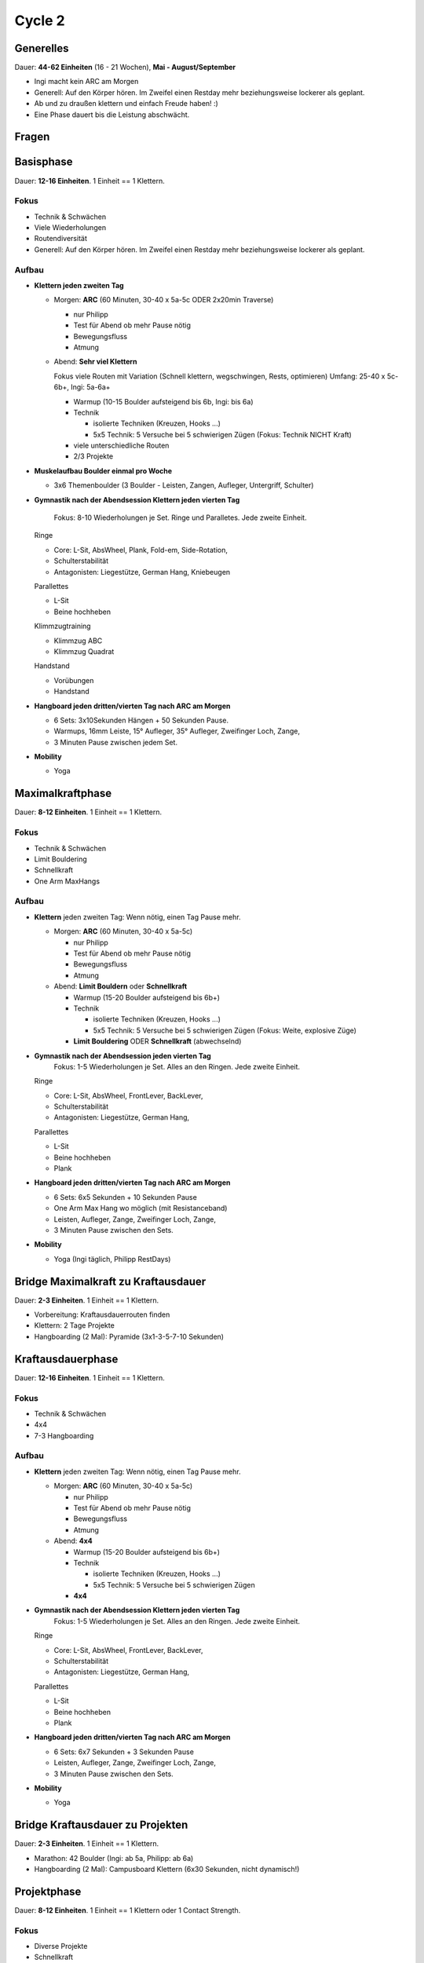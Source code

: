 ========
Cycle 2
========

Generelles
----------

Dauer: **44-62 Einheiten** (16 - 21 Wochen), **Mai - August/September**

- Ingi macht kein ARC am Morgen
- Generell: Auf den Körper hören. Im Zweifel einen
  Restday mehr beziehungsweise lockerer als geplant.
- Ab und zu draußen klettern und einfach Freude haben! :)
- Eine Phase dauert bis die Leistung abschwächt.


Fragen
------



Basisphase
----------
Dauer: **12-16 Einheiten**. 1 Einheit == 1 Klettern.


Fokus
*****

- Technik & Schwächen
- Viele Wiederholungen
- Routendiversität
- Generell: Auf den Körper hören. Im Zweifel einen
  Restday mehr beziehungsweise lockerer als geplant.


Aufbau
******

- **Klettern jeden zweiten Tag**

  - Morgen: **ARC** (60 Minuten, 30-40 x 5a-5c ODER 2x20min Traverse)
    
    - nur Philipp
    - Test für Abend ob mehr Pause nötig
    - Bewegungsfluss
    - Atmung

  - Abend: **Sehr viel Klettern** 
  
    Fokus viele Routen mit Variation (Schnell klettern, wegschwingen, Rests, optimieren) 
    Umfang: 25-40 x 5c-6b+, Ingi: 5a-6a+
  
    - Warmup (10-15 Boulder aufsteigend bis 6b, Ingi: bis 6a)
    - Technik
        
      - isolierte Techniken (Kreuzen, Hooks ...)
      - 5x5 Technik: 5 Versuche bei 5 schwierigen Zügen (Fokus: Technik NICHT Kraft)

    - viele unterschiedliche Routen
    - 2/3 Projekte
    
- **Muskelaufbau Boulder einmal pro Woche**

  - 3x6 Themenboulder (3 Boulder - Leisten, Zangen, Aufleger, Untergriff, Schulter)


- **Gymnastik nach der Abendsession Klettern jeden vierten Tag** 

   Fokus: 8-10 Wiederholungen je Set. Ringe und Paralletes. Jede zweite Einheit.

  Ringe
  
  - Core: L-Sit, AbsWheel, Plank, Fold-em, Side-Rotation,
  - Schulterstabilität
  - Antagonisten: Liegestütze, German Hang, Kniebeugen
  
  Parallettes
  
  - L-Sit
  - Beine hochheben

  Klimmzugtraining

  - Klimmzug ABC
  - Klimmzug Quadrat

  Handstand
 
  - Vorübungen
  - Handstand
  

- **Hangboard jeden dritten/vierten Tag nach ARC am Morgen** 

  - 6 Sets: 3x10Sekunden Hängen + 50 Sekunden Pause.
  - Warmups, 16mm Leiste, 15° Aufleger, 35° Aufleger, Zweifinger Loch, Zange, 
  - 3 Minuten Pause zwischen jedem Set.

- **Mobility**

  - Yoga


Maximalkraftphase
-----------------
Dauer: **8-12 Einheiten**. 1 Einheit == 1 Klettern.

Fokus
*****

- Technik & Schwächen
- Limit Bouldering
- Schnellkraft
- One Arm MaxHangs

Aufbau
******

- **Klettern** jeden zweiten Tag:
  Wenn nötig, einen Tag Pause mehr.

  - Morgen: **ARC** (60 Minuten, 30-40 x 5a-5c)
    
    - nur Philipp
    - Test für Abend ob mehr Pause nötig
    - Bewegungsfluss
    - Atmung

  - Abend: **Limit Bouldern** oder **Schnellkraft**

    - Warmup (15-20 Boulder aufsteigend bis 6b+)
    - Technik

      - isolierte Techniken (Kreuzen, Hooks ...)
      - 5x5 Technik: 5 Versuche bei 5 schwierigen Zügen (Fokus: Weite, explosive Züge)

    - **Limit Bouldering** ODER **Schnellkraft** (abwechselnd)

- **Gymnastik nach der Abendsession jeden vierten Tag**
   Fokus: 1-5 Wiederholungen je Set. Alles an den Ringen. Jede zweite Einheit.

  Ringe
  
  - Core: L-Sit, AbsWheel, FrontLever, BackLever,
  - Schulterstabilität
  - Antagonisten: Liegestütze, German Hang,

  Parallettes
  
  - L-Sit
  - Beine hochheben
  - Plank

- **Hangboard jeden dritten/vierten Tag nach ARC am Morgen** 

  - 6 Sets: 6x5 Sekunden + 10 Sekunden Pause 
  - One Arm Max Hang wo möglich (mit Resistanceband)
  - Leisten, Aufleger, Zange, Zweifinger Loch, Zange,
  - 3 Minuten Pause zwischen den Sets.

- **Mobility**

  - Yoga (Ingi täglich, Philipp RestDays)


Bridge Maximalkraft zu Kraftausdauer
------------------------------------
Dauer: **2-3 Einheiten**. 1 Einheit == 1 Klettern.

- Vorbereitung: Kraftausdauerrouten finden
- Klettern: 2 Tage Projekte
- Hangboarding (2 Mal): Pyramide (3x1-3-5-7-10 Sekunden)


Kraftausdauerphase
-------------------
Dauer: **12-16 Einheiten**. 1 Einheit == 1 Klettern.


Fokus
*****

- Technik & Schwächen
- 4x4
- 7-3 Hangboarding


Aufbau
******

- **Klettern** jeden zweiten Tag:
  Wenn nötig, einen Tag Pause mehr.

  - Morgen: **ARC** (60 Minuten, 30-40 x 5a-5c)
    
    - nur Philipp
    - Test für Abend ob mehr Pause nötig
    - Bewegungsfluss
    - Atmung

  - Abend: **4x4**

    - Warmup (15-20 Boulder aufsteigend bis 6b+)
    - Technik

      - isolierte Techniken (Kreuzen, Hooks ...)
      - 5x5 Technik: 5 Versuche bei 5 schwierigen Zügen

    - **4x4**

- **Gymnastik nach der Abendsession Klettern jeden vierten Tag**
   Fokus: 1-5 Wiederholungen je Set. Alles an den Ringen. Jede zweite Einheit.

  Ringe

  - Core: L-Sit, AbsWheel, FrontLever, BackLever,
  - Schulterstabilität
  - Antagonisten: Liegestütze, German Hang,

  Parallettes
  
  - L-Sit
  - Beine hochheben
  - Plank


- **Hangboard jeden dritten/vierten Tag nach ARC am Morgen**

  - 6 Sets: 6x7 Sekunden + 3 Sekunden Pause 
  - Leisten, Aufleger, Zange, Zweifinger Loch, Zange,
  - 3 Minuten Pause zwischen den Sets.

- **Mobility**

  - Yoga


Bridge Kraftausdauer zu Projekten
------------------------------------
Dauer: **2-3 Einheiten**. 1 Einheit == 1 Klettern.

- Marathon: 42 Boulder (Ingi: ab 5a, Philipp: ab 6a)
- Hangboarding (2 Mal): Campusboard Klettern (6x30 Sekunden, nicht dynamisch!)


Projektphase
-----------------
Dauer: **8-12 Einheiten**. 1 Einheit == 1 Klettern oder 1 Contact Strength.


Fokus
*****

- Diverse Projekte
- Schnellkraft
- One Arm MaxHangs


Aufbau
******

- **Klettern** jeden _dritten(!)_ Tag:
  Wenn nötig, einen Tag Pause mehr.

  - Morgen: **ARC** (60 Minuten, 30-40 x 5a-5c)
    
    - nur Philipp
    - Test für Abend ob mehr Pause nötig
    - Bewegungsfluss
    - Atmung
    
  - Abend: **Projekte**

    - Warmup (15-20 Boulder aufsteigend bis 6b+)
    - **Projekte** (Ingi: 6a+ - 6b+; Philipp: 6c - 7a+)


- **Schnellkraft einmal pro Woche statt einem Projekttag**:

  - Morgen: **ARC** (60 Minuten, 30-40 x 5a-5c)
    
    - nur Philipp
    - Test für Abend ob mehr Pause nötig
    - Bewegungsfluss
    - Atmung

  - Abend: **Contact Strength**
    Nur für Philipp, Ingi macht einen normalen Klettertag.
    Findet statt einem Projekttag statt.
    
    - Warmup (Bouldern aufsteigend bis 6b+)
    - Technik

      - isolierte Techniken (Kreuzen, Hooks ...)
      - 5x5 Technik: 5 Versuche bei 5 schwierigen Zügen

    - **Contact Strength**


- **Gymnastik nach der Abendsession Klettern jeden vierten Tag**
   Fokus: 1-5 Wiederholungen je Set. Alles an den Ringen. Jede zweite Einheit.

  Ringe

  - Core: L-Sit, AbsWheel, FrontLever, BackLever,
  - Schulterstabilität
  - Antagonisten: Liegestütze, German Hang,

  Parallettes
  
  - L-Sit
  - Beine hochheben
  - Plank


- **Hangboard jeden dritten/vierten Tag nach ARC am Morgen** 

  - 6 Sets: 6x5 Sekunden + 10 Sekunden Pause 
  - One Arm Max Hang wo möglich (mit Resistanceband)
  - Leisten, Aufleger, Zange, Zweifinger Loch, Zange,
  - 3 Minuten Pause zwischen den Sets.

- **Mobility**

  - Yoga


Rest Weeks
-----------------
Dauer: **12-14 Tage**


Fokus
*****

- Aktive Regeneration
- Yoga
- Entspannen und freuen auf den nächsten Zyklus :)


